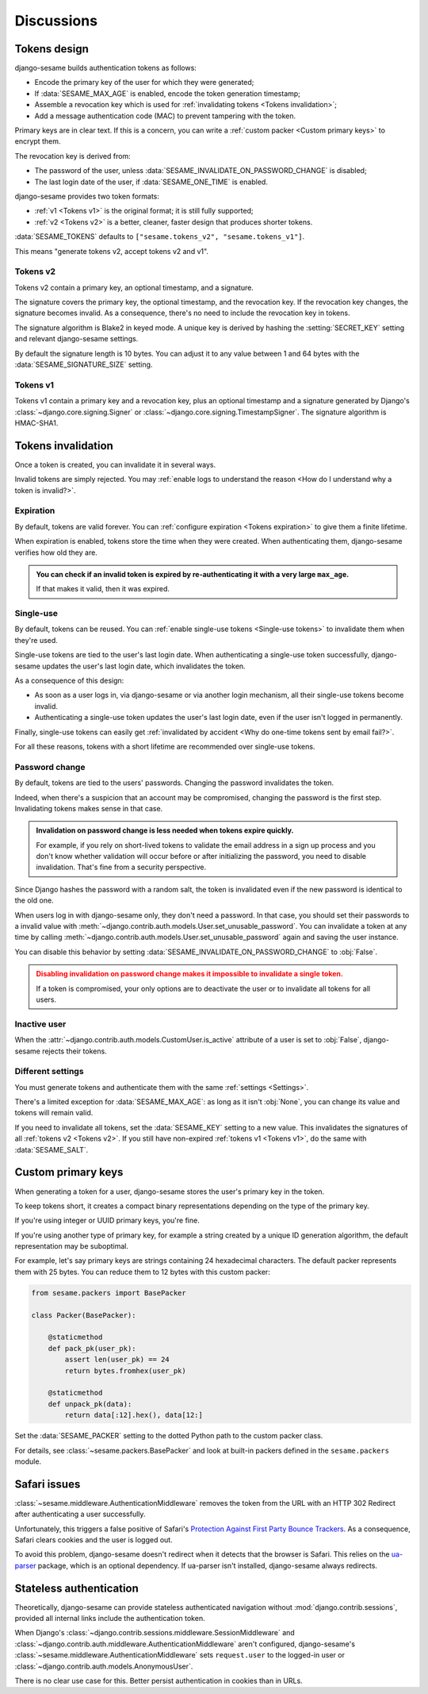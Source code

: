 Discussions
===========

Tokens design
-------------

django-sesame builds authentication tokens as follows:

- Encode the primary key of the user for which they were generated;
- If :data:`SESAME_MAX_AGE` is enabled, encode the token generation timestamp;
- Assemble a revocation key which is used for :ref:`invalidating tokens <Tokens
  invalidation>`;
- Add a message authentication code (MAC) to prevent tampering with the token.

Primary keys are in clear text. If this is a concern, you can write a
:ref:`custom packer <Custom primary keys>` to encrypt them.

The revocation key is derived from:

- The password of the user, unless :data:`SESAME_INVALIDATE_ON_PASSWORD_CHANGE`
  is disabled;
- The last login date of the user, if :data:`SESAME_ONE_TIME` is enabled.

django-sesame provides two token formats:

- :ref:`v1 <Tokens v1>` is the original format; it is still fully supported;
- :ref:`v2 <Tokens v2>` is a better, cleaner, faster design that produces
  shorter tokens.

:data:`SESAME_TOKENS` defaults to ``["sesame.tokens_v2", "sesame.tokens_v1"]``.

This means "generate tokens v2, accept tokens v2 and v1".

Tokens v2
.........

.. versionadded:: 2.0

Tokens v2 contain a primary key, an optional timestamp, and a signature.

The signature covers the primary key, the optional timestamp, and the
revocation key. If the revocation key changes, the signature becomes invalid.
As a consequence, there's no need to include the revocation key in tokens.

The signature algorithm is Blake2 in keyed mode. A unique key is derived by
hashing the :setting:`SECRET_KEY` setting and relevant django-sesame settings.

By default the signature length is 10 bytes. You can adjust it to any value
between 1 and 64 bytes with the :data:`SESAME_SIGNATURE_SIZE` setting.

Tokens v1
.........

Tokens v1 contain a primary key and a revocation key, plus an optional timestamp
and a signature generated by Django's :class:`~django.core.signing.Signer` or
:class:`~django.core.signing.TimestampSigner`. The signature algorithm is
HMAC-SHA1.

Tokens invalidation
-------------------

Once a token is created, you can invalidate it in several ways.

Invalid tokens are simply rejected. You may :ref:`enable logs to understand the
reason <How do I understand why a token is invalid?>`.

Expiration
..........

By default, tokens are valid forever. You can :ref:`configure expiration <Tokens
expiration>` to give them a finite lifetime.

When expiration is enabled, tokens store the time when they were created. When
authenticating them, django-sesame verifies how old they are.

.. admonition:: You can check if an invalid token is expired by
        re-authenticating it with a very large ``max_age``.
    :class: tip

    If that makes it valid, then it was expired.

Single-use
..........

By default, tokens can be reused. You can :ref:`enable single-use tokens
<Single-use tokens>` to invalidate them when they're used.

Single-use tokens are tied to the user's last login date. When authenticating a
single-use token successfully, django-sesame updates the user's last login date,
which invalidates the token.

As a consequence of this design:

* As soon as a user logs in, via django-sesame or via another login mechanism,
  all their single-use tokens become invalid.
* Authenticating a single-use token updates the user's last login date, even if
  the user isn't logged in permanently.

Finally, single-use tokens can easily get :ref:`invalidated by accident <Why do
one-time tokens sent by email fail?>`.

For all these reasons, tokens with a short lifetime are recommended over
single-use tokens.

Password change
...............

By default, tokens are tied to the users' passwords. Changing the password
invalidates the token.

Indeed, when there's a suspicion that an account may be compromised, changing
the password is the first step. Invalidating tokens makes sense in that case.

.. admonition:: Invalidation on password change is less needed when tokens expire
        quickly.
    :class: tip

    For example, if you rely on short-lived tokens to validate the email address
    in a sign up process and you don't know whether validation will occur before
    or after initializing the password, you need to disable invalidation. That's
    fine from a security perspective.

Since Django hashes the password with a random salt, the token is invalidated
even if the new password is identical to the old one.

When users log in with django-sesame only, they don't need a password. In that
case, you should set their passwords to a invalid value with
:meth:`~django.contrib.auth.models.User.set_unusable_password`. You can
invalidate a token at any time by calling
:meth:`~django.contrib.auth.models.User.set_unusable_password` again and saving
the user instance.

You can disable this behavior by setting
:data:`SESAME_INVALIDATE_ON_PASSWORD_CHANGE` to :obj:`False`.

.. admonition:: Disabling invalidation on password change makes it impossible to
        invalidate a single token.
    :class: warning

    If a token is compromised, your only options are to deactivate the user or
    to invalidate all tokens for all users.

Inactive user
.............

When the :attr:`~django.contrib.auth.models.CustomUser.is_active` attribute of a
user is set to :obj:`False`, django-sesame rejects their tokens.

Different settings
..................

You must generate tokens and authenticate them with the same :ref:`settings
<Settings>`.

There's a limited exception for :data:`SESAME_MAX_AGE`: as long as it isn't
:obj:`None`, you can change its value and tokens will remain valid.

If you need to invalidate all tokens, set the :data:`SESAME_KEY` setting to a
new value. This invalidates the signatures of all :ref:`tokens v2 <Tokens v2>`.
If you still have non-expired :ref:`tokens v1 <Tokens v1>`, do the same with
:data:`SESAME_SALT`.

Custom primary keys
-------------------

When generating a token for a user, django-sesame stores the user's primary key
in the token.

To keep tokens short, it creates a compact binary representations depending on
the type of the primary key.

If you're using integer or UUID primary keys, you're fine.

If you're using another type of primary key, for example a string created by a
unique ID generation algorithm, the default representation may be suboptimal.

For example, let's say primary keys are strings containing 24 hexadecimal
characters. The default packer represents them with 25 bytes. You can reduce
them to 12 bytes with this custom packer:

.. code-block:: python

    from sesame.packers import BasePacker

    class Packer(BasePacker):

        @staticmethod
        def pack_pk(user_pk):
            assert len(user_pk) == 24
            return bytes.fromhex(user_pk)

        @staticmethod
        def unpack_pk(data):
            return data[:12].hex(), data[12:]

Set the :data:`SESAME_PACKER` setting to the dotted Python path to the custom
packer class.

For details, see :class:`~sesame.packers.BasePacker` and look at built-in
packers defined in the ``sesame.packers`` module.

Safari issues
-------------

:class:`~sesame.middleware.AuthenticationMiddleware` removes the token from the
URL with an HTTP 302 Redirect after authenticating a user successfully.

Unfortunately, this triggers a false positive of Safari's `Protection Against
First Party Bounce Trackers`__. As a consequence, Safari clears cookies and the
user is logged out.

__ https://webkit.org/blog/8311/intelligent-tracking-prevention-2-0/

To avoid this problem, django-sesame doesn't redirect when it detects that the
browser is Safari. This relies on the `ua-parser`_ package, which is an optional
dependency. If ua-parser isn't installed, django-sesame always redirects.

.. _ua-parser: https://github.com/ua-parser/uap-python

Stateless authentication
------------------------

Theoretically, django-sesame can provide stateless authenticated navigation
without :mod:`django.contrib.sessions`, provided all internal links include the
authentication token.

When Django's :class:`~django.contrib.sessions.middleware.SessionMiddleware` and
:class:`~django.contrib.auth.middleware.AuthenticationMiddleware` aren't
configured, django-sesame's :class:`~sesame.middleware.AuthenticationMiddleware`
sets ``request.user`` to the logged-in user or
:class:`~django.contrib.auth.models.AnonymousUser`.

There is no clear use case for this. Better persist authentication in cookies
than in URLs.
